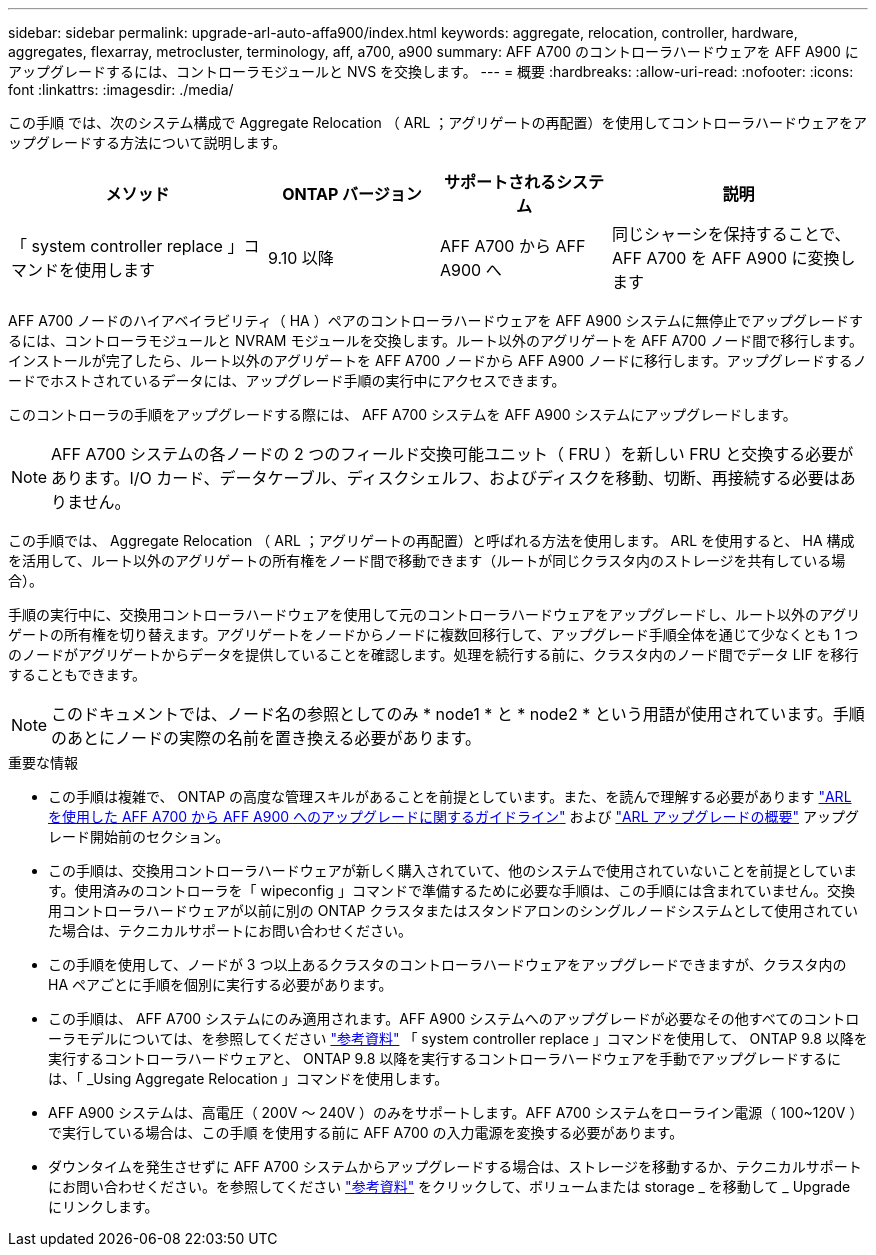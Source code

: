 ---
sidebar: sidebar 
permalink: upgrade-arl-auto-affa900/index.html 
keywords: aggregate, relocation, controller, hardware, aggregates, flexarray, metrocluster, terminology, aff, a700, a900 
summary: AFF A700 のコントローラハードウェアを AFF A900 にアップグレードするには、コントローラモジュールと NVS を交換します。 
---
= 概要
:hardbreaks:
:allow-uri-read: 
:nofooter: 
:icons: font
:linkattrs: 
:imagesdir: ./media/


[role="lead"]
この手順 では、次のシステム構成で Aggregate Relocation （ ARL ；アグリゲートの再配置）を使用してコントローラハードウェアをアップグレードする方法について説明します。

[cols="30,20,20,30"]
|===
| メソッド | ONTAP バージョン | サポートされるシステム | 説明 


| 「 system controller replace 」コマンドを使用します | 9.10 以降 | AFF A700 から AFF A900 へ | 同じシャーシを保持することで、 AFF A700 を AFF A900 に変換します 
|===
AFF A700 ノードのハイアベイラビリティ（ HA ）ペアのコントローラハードウェアを AFF A900 システムに無停止でアップグレードするには、コントローラモジュールと NVRAM モジュールを交換します。ルート以外のアグリゲートを AFF A700 ノード間で移行します。インストールが完了したら、ルート以外のアグリゲートを AFF A700 ノードから AFF A900 ノードに移行します。アップグレードするノードでホストされているデータには、アップグレード手順の実行中にアクセスできます。

このコントローラの手順をアップグレードする際には、 AFF A700 システムを AFF A900 システムにアップグレードします。


NOTE: AFF A700 システムの各ノードの 2 つのフィールド交換可能ユニット（ FRU ）を新しい FRU と交換する必要があります。I/O カード、データケーブル、ディスクシェルフ、およびディスクを移動、切断、再接続する必要はありません。

この手順では、 Aggregate Relocation （ ARL ；アグリゲートの再配置）と呼ばれる方法を使用します。 ARL を使用すると、 HA 構成を活用して、ルート以外のアグリゲートの所有権をノード間で移動できます（ルートが同じクラスタ内のストレージを共有している場合）。

手順の実行中に、交換用コントローラハードウェアを使用して元のコントローラハードウェアをアップグレードし、ルート以外のアグリゲートの所有権を切り替えます。アグリゲートをノードからノードに複数回移行して、アップグレード手順全体を通じて少なくとも 1 つのノードがアグリゲートからデータを提供していることを確認します。処理を続行する前に、クラスタ内のノード間でデータ LIF を移行することもできます。


NOTE: このドキュメントでは、ノード名の参照としてのみ * node1 * と * node2 * という用語が使用されています。手順のあとにノードの実際の名前を置き換える必要があります。

.重要な情報
* この手順は複雑で、 ONTAP の高度な管理スキルがあることを前提としています。また、を読んで理解する必要があります link:guidelines_for_upgrading_controllers_with_arl.html["ARL を使用した AFF A700 から AFF A900 へのアップグレードに関するガイドライン"] および link:overview_of_the_arl_upgrade.html["ARL アップグレードの概要"] アップグレード開始前のセクション。
* この手順は、交換用コントローラハードウェアが新しく購入されていて、他のシステムで使用されていないことを前提としています。使用済みのコントローラを「 wipeconfig 」コマンドで準備するために必要な手順は、この手順には含まれていません。交換用コントローラハードウェアが以前に別の ONTAP クラスタまたはスタンドアロンのシングルノードシステムとして使用されていた場合は、テクニカルサポートにお問い合わせください。
* この手順を使用して、ノードが 3 つ以上あるクラスタのコントローラハードウェアをアップグレードできますが、クラスタ内の HA ペアごとに手順を個別に実行する必要があります。
* この手順は、 AFF A700 システムにのみ適用されます。AFF A900 システムへのアップグレードが必要なその他すべてのコントローラモデルについては、を参照してください link:other_references.html["参考資料"] 「 system controller replace 」コマンドを使用して、 ONTAP 9.8 以降を実行するコントローラハードウェアと、 ONTAP 9.8 以降を実行するコントローラハードウェアを手動でアップグレードするには、「 _Using Aggregate Relocation 」コマンドを使用します。
* AFF A900 システムは、高電圧（ 200V ～ 240V ）のみをサポートします。AFF A700 システムをローライン電源（ 100~120V ）で実行している場合は、この手順 を使用する前に AFF A700 の入力電源を変換する必要があります。
* ダウンタイムを発生させずに AFF A700 システムからアップグレードする場合は、ストレージを移動するか、テクニカルサポートにお問い合わせください。を参照してください link:other_references.html["参考資料"] をクリックして、ボリュームまたは storage _ を移動して _ Upgrade にリンクします。

